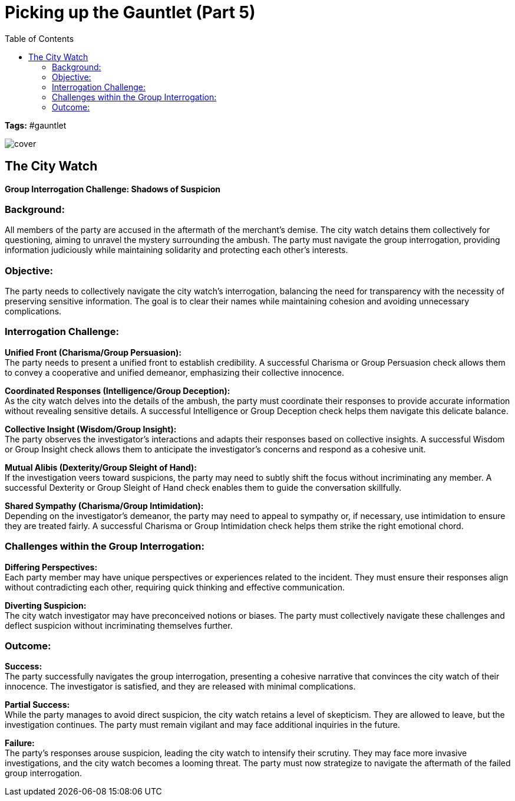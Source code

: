 ifndef::rootdir[]
:rootdir: ../..
endif::[]
ifndef::homedir[]
:homedir: .
endif::[]

= Picking up the Gauntlet (Part 5)
:toc:

*Tags:* #gauntlet

image::{homedir}/assets/images/cover.jpg[]

== The City Watch
*Group Interrogation Challenge: Shadows of Suspicion*

=== Background:
All members of the party are accused in the aftermath of the merchant's demise. The city watch detains them collectively for questioning, aiming to unravel the mystery surrounding the ambush. The party must navigate the group interrogation, providing information judiciously while maintaining solidarity and protecting each other's interests.

=== Objective:
The party needs to collectively navigate the city watch's interrogation, balancing the need for transparency with the necessity of preserving sensitive information. The goal is to clear their names while maintaining cohesion and avoiding unnecessary complications.

=== Interrogation Challenge:

*Unified Front (Charisma/Group Persuasion):* +
The party needs to present a unified front to establish credibility. A successful Charisma or Group Persuasion check allows them to convey a cooperative and unified demeanor, emphasizing their collective innocence.

*Coordinated Responses (Intelligence/Group Deception):* +
As the city watch delves into the details of the ambush, the party must coordinate their responses to provide accurate information without revealing sensitive details. A successful Intelligence or Group Deception check helps them navigate this delicate balance.

*Collective Insight (Wisdom/Group Insight):* +
The party observes the investigator's interactions and adapts their responses based on collective insights. A successful Wisdom or Group Insight check allows them to anticipate the investigator's concerns and respond as a cohesive unit.

*Mutual Alibis (Dexterity/Group Sleight of Hand):* +
If the investigation veers toward suspicions, the party may need to subtly shift the focus without incriminating any member. A successful Dexterity or Group Sleight of Hand check enables them to guide the conversation skillfully.

*Shared Sympathy (Charisma/Group Intimidation):* +
Depending on the investigator's demeanor, the party may need to appeal to sympathy or, if necessary, use intimidation to ensure they are treated fairly. A successful Charisma or Group Intimidation check helps them strike the right emotional chord.

=== Challenges within the Group Interrogation:

*Differing Perspectives:* +
Each party member may have unique perspectives or experiences related to the incident. They must ensure their responses align without contradicting each other, requiring quick thinking and effective communication.

*Diverting Suspicion:* +
The city watch investigator may have preconceived notions or biases. The party must collectively navigate these challenges and deflect suspicion without incriminating themselves further.

=== Outcome:

*Success:* +
The party successfully navigates the group interrogation, presenting a cohesive narrative that convinces the city watch of their innocence. The investigator is satisfied, and they are released with minimal complications.

*Partial Success:* +
While the party manages to avoid direct suspicion, the city watch retains a level of skepticism. They are allowed to leave, but the investigation continues. The party must remain vigilant and may face additional inquiries in the future.

*Failure:* +
The party's responses arouse suspicion, leading the city watch to intensify their scrutiny. They may face more invasive investigations, and the city watch becomes a looming threat. The party must now strategize to navigate the aftermath of the failed group interrogation.

